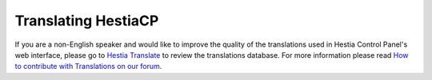 Translating HestiaCP
================================================

If you are a non-English speaker and would like to improve the quality of the translations used in Hestia Control Panel's web interface, please go to `Hestia Translate <https://translate.hestiacp.com/projects/>`_ to review the translations database. For more information please read `How to contribute with Translations on our forum <https://forum.hestiacp.com/t/how-to-contribute-with-translations/1664>`_. 
